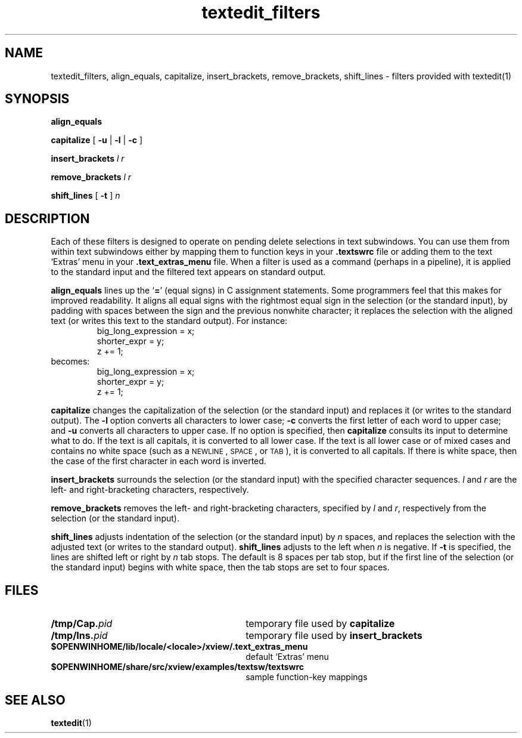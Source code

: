 .\" Copyright (c) 1994 - Sun Microsystems, Inc.
.TH textedit_filters 1 "23 January 1992"
.SH NAME
textedit_filters, align_equals, capitalize, insert_brackets, remove_brackets, shift_lines \- filters provided with textedit(1)
.SH SYNOPSIS
.B align_equals
.LP
.B capitalize
.RB [ " \-u"
.RB | " \-l"
.RB | " \-c" " ]"
.LP
.BI insert_brackets " l  r "
.LP
.BI remove_brackets " l r "
.LP
.BI shift_lines
[
.B \-t
]
.I n
.SH DESCRIPTION
.IX "textedit_filters" "" "\f3textedit_filters\f1(1) \(em text processing filters" ""
.IX "text" "filters" "text" "filters for text processing \(em \f3textedit_filters\f1(1)"
.IX align_equals "" "\f3align_equals\f1 \(em \f3textedit\f1 selection filter"
.IX capitalize "" "\f3capitalize\f1 \(em \f3textedit\f1 selection filter"
.IX insert_brackets "" "\f3insert_brackets\f1 \(em \f3textedit\f1 selection filter"
.IX remove_brackets "" "\f3remove_brackets\f1 \(em \f3textedit\f1 selection filter"
.IX shift_lines "" "\f3shift_lines\f1 \(em \f3textedit\f1 selection filter"
.LP
Each of these filters is designed to operate on pending delete selections in
text subwindows.
You can use them from within text subwindows either by
mapping them to function keys in your
.B .textswrc
file or adding them to the text `Extras' menu in your
.B .text_extras_menu
file.
When a filter is used as a command (perhaps in a pipeline),
it is applied to the standard input and the filtered text appears
on standard output.
.LP
.B align_equals
lines up the
.RB ` = '
(equal signs) in C
assignment statements.
Some programmers feel that this makes for improved readability.
It aligns all equal signs with the rightmost equal sign in the
selection (or the standard input), by padding with spaces between
the sign and the previous nonwhite character; it replaces
the selection with the aligned text (or writes this text to the
standard output).
For instance:
.RS
.nf
.cs B 20
big_long_expression = x;
shorter_expr = y;
z += 1;
.fi
.cs B
.ft R
.RE
becomes:
.RS
.nf
.cs B 20
big_long_expression = x;
shorter_expr        = y;
z                  += 1;
.fi
.cs B
.ft R
.RE
.LP
.B capitalize
changes the capitalization of the selection (or the standard input)
and replaces it (or writes to the standard output).
The
.B \-l
option converts all characters to lower case;
.B \-c
converts the first letter of each word to upper case;
and
.B \-u
converts all characters to upper case.
If no option is specified, then
.B capitalize
consults its input to determine what to do.
If the text is all capitals, it is converted to all lower case.
If the text is all lower case or of mixed cases and contains no white
space (such as a
.SM NEWLINE\s0,
.SM SPACE\s0,
or
.SM TAB\*S),
it is converted to all capitals.  If there is white space,
then the case of the first character in each word is inverted.
.LP
.B insert_brackets
surrounds the selection (or the standard input)
with the specified character sequences.
.I l
and
.I r
are the left- and right-bracketing characters, respectively.
.LP
.B remove_brackets
removes the left- and right-bracketing characters,
specified by
.I l
and
.IR r ,
respectively from the selection (or the standard input).
.LP
.B shift_lines
adjusts indentation of the selection (or the standard input) by
.I n
spaces, and replaces the selection with the adjusted text (or
writes to the standard output).
.B shift_lines
adjusts to the left when
.I n
is negative.
If
.B \-t
is specified, the lines are shifted left or right by
.I n
tab stops.
The default is 8 spaces per tab stop,
but if the first line of the selection (or the standard input)
begins with white space,
then the tab stops are set to four spaces.
.br
.ne 7
.SH FILES
.PD 0
.TP 30
.BI /tmp/Cap. pid
temporary file used by
.B capitalize
.TP
.BI /tmp/Ins. pid
temporary file used by
.B insert_brackets
.TP
.B $OPENWINHOME/lib/locale/<locale>/xview/.text_extras_menu
default `Extras' menu
.TP
.B $OPENWINHOME/share/src/xview/examples/textsw/textswrc
sample function-key mappings
.PD
.SH SEE ALSO
.BR textedit (1)
